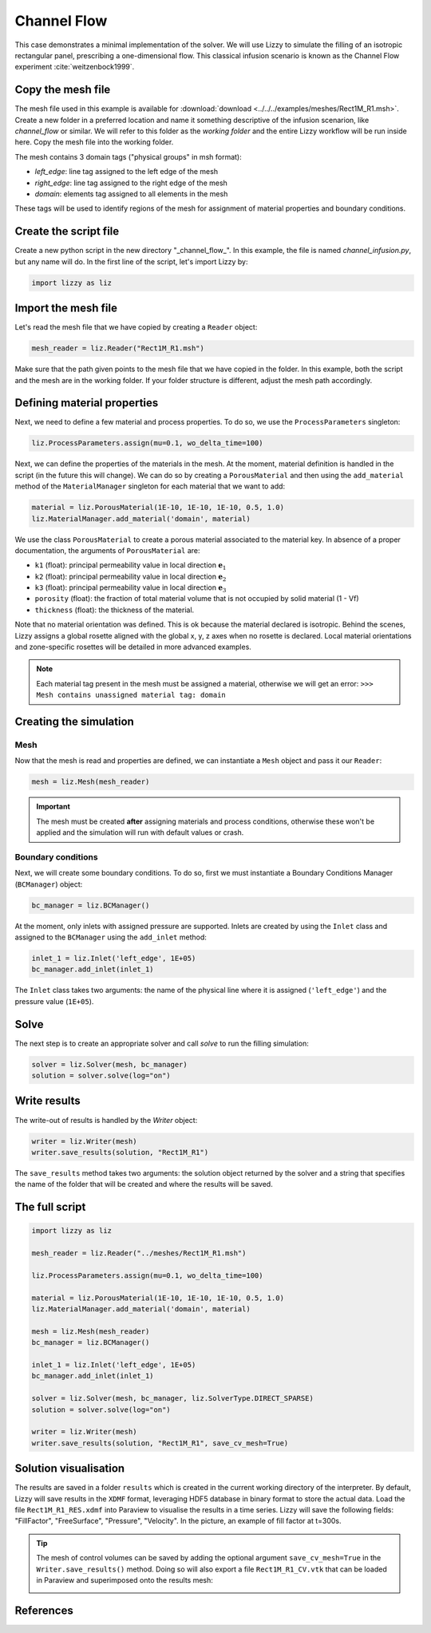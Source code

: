 .. _channel_flow:

Channel Flow
============

This case demonstrates a minimal implementation of the solver. We will use Lizzy to simulate the filling of an isotropic rectangular panel, prescribing a one-dimensional flow. This classical infusion scenario is known as the Channel Flow experiment :cite:`weitzenbock1999`.


Copy the mesh file
------------------

The mesh file used in this example is available for :download:`download <../../../examples/meshes/Rect1M_R1.msh>`.
Create a new folder in a preferred location and name it something descriptive of the infusion scenarion, like *channel_flow* or similar. We will refer to this folder as the *working folder* and the entire Lizzy workflow will be run inside here.
Copy the mesh file into the working folder.

.. image:: ../../images/Rect1M_R1_mesh.jpg
   :width: 70%
   :align: center

The mesh contains 3 domain tags ("physical groups" in msh format):

* *left_edge*: line tag assigned to the left edge of the mesh
* *right_edge*: line tag assigned to the right edge of the mesh
* *domain*: elements tag assigned to all elements in the mesh

These tags will be used to identify regions of the mesh for assignment of material properties and boundary conditions.

Create the script file
----------------------

Create a new python script in the new directory "_channel_flow_". In this example, the file is named `channel_infusion.py`, but any name will do.
In the first line of the script, let's import Lizzy by:

.. code-block:: python

    import lizzy as liz

Import the mesh file
--------------------

Let's read the mesh file that we have copied by creating a ``Reader`` object:

.. code-block::

    mesh_reader = liz.Reader("Rect1M_R1.msh")

Make sure that the path given points to the mesh file that we have copied in the folder.
In this example, both the script and the mesh are in the working folder. If your folder structure is different, adjust the mesh path accordingly.

Defining material properties
----------------------------

Next, we need to define a few material and process properties. To do so, we use the ``ProcessParameters`` singleton:

.. code-block:: python

    liz.ProcessParameters.assign(mu=0.1, wo_delta_time=100)

Next, we can define the properties of the materials in the mesh. At the moment, material definition is handled in the script (in the future this will change). We can do so by creating a ``PorousMaterial`` and then using the ``add_material`` method of the ``MaterialManager`` singleton for each material that we want to add:

.. code-block:: python

    material = liz.PorousMaterial(1E-10, 1E-10, 1E-10, 0.5, 1.0)
    liz.MaterialManager.add_material('domain', material)

We use the class ``PorousMaterial`` to create a porous material associated to the material key. In absence of a proper documentation, the arguments of ``PorousMaterial`` are:

* ``k1`` (float): principal permeability value in local direction :math:`\mathbf{e}_1`
* ``k2`` (float): principal permeability value in local direction :math:`\mathbf{e}_2`
* ``k3`` (float): principal permeability value in local direction :math:`\mathbf{e}_3`
* ``porosity`` (float): the fraction of total material volume that is not occupied by solid material (1 - Vf)
* ``thickness`` (float): the thickness of the material.

Note that no material orientation was defined. This is ok because the material declared is isotropic. Behind the scenes, Lizzy assigns a global rosette aligned with the global x, y, z axes when no rosette is declared. Local material orientations and zone-specific rosettes will be detailed in more advanced examples.

.. note::

    Each material tag present in the mesh must be assigned a material, otherwise we will get an error: ``>>> Mesh contains unassigned material tag: domain``

Creating the simulation
-----------------------

Mesh
^^^^

Now that the mesh is read and properties are defined, we can instantiate a ``Mesh`` object and pass it our ``Reader``:

.. code-block:: python

    mesh = liz.Mesh(mesh_reader)

.. important::

    The mesh must be created **after** assigning materials and process conditions, otherwise these won't be applied and the simulation will run with default values or crash.

Boundary conditions
^^^^^^^^^^^^^^^^^^^

Next, we will create some boundary conditions. To do so, first we must instantiate a Boundary Conditions Manager (``BCManager``) object:

.. code-block::

    bc_manager = liz.BCManager()

At the moment, only inlets with assigned pressure are supported. Inlets are created by using the ``Inlet`` class and assigned to the ``BCManager`` using the ``add_inlet`` method:

.. code-block::

    inlet_1 = liz.Inlet('left_edge', 1E+05)
    bc_manager.add_inlet(inlet_1)

The ``Inlet`` class takes two arguments: the name of the physical line where it is assigned (``'left_edge'``) and the pressure value (``1E+05``).

Solve
-----

The next step is to create an appropriate solver and call `solve` to run the filling simulation:

.. code-block::

    solver = liz.Solver(mesh, bc_manager)
    solution = solver.solve(log="on")

Write results
-------------

The write-out of results is handled by the `Writer` object:

.. code-block::

    writer = liz.Writer(mesh)
    writer.save_results(solution, "Rect1M_R1")

The ``save_results`` method takes two arguments: the solution object returned by the solver and a string that specifies the name of the folder that will be created and where the results will be saved.

The full script
---------------

.. code-block::

    import lizzy as liz

    mesh_reader = liz.Reader("../meshes/Rect1M_R1.msh")

    liz.ProcessParameters.assign(mu=0.1, wo_delta_time=100)

    material = liz.PorousMaterial(1E-10, 1E-10, 1E-10, 0.5, 1.0)
    liz.MaterialManager.add_material('domain', material)

    mesh = liz.Mesh(mesh_reader)
    bc_manager = liz.BCManager()

    inlet_1 = liz.Inlet('left_edge', 1E+05)
    bc_manager.add_inlet(inlet_1)

    solver = liz.Solver(mesh, bc_manager, liz.SolverType.DIRECT_SPARSE)
    solution = solver.solve(log="on")

    writer = liz.Writer(mesh)
    writer.save_results(solution, "Rect1M_R1", save_cv_mesh=True)

Solution visualisation
----------------------

The results are saved in a folder ``results`` which is created in the current working directory of the interpreter. By default, Lizzy will save results in the ``XDMF`` format, leveraging HDF5 database in binary format to store the actual data.  Load the file ``Rect1M_R1_RES.xdmf`` into Paraview to visualise the results in a time series.
Lizzy will save the following fields: "FillFactor", "FreeSurface", "Pressure", "Velocity". In the picture, an example of fill factor at t=300s.

.. image:: ../../images/Rect1M_R1_fill.png
   :width: 70%
   :align: center

.. tip::

    The mesh of control volumes can be saved by adding the optional argument ``save_cv_mesh=True`` in the ``Writer.save_results()`` method. Doing so will also export a file ``Rect1M_R1_CV.vtk`` that can be loaded in Paraview and superimposed onto the results mesh:

    .. image:: ../../images/Rect1M_R1_CV.png
       :width: 60%
       :align: center


References
----------

.. bibliography:: ../refs.bib
   :style: unsrt